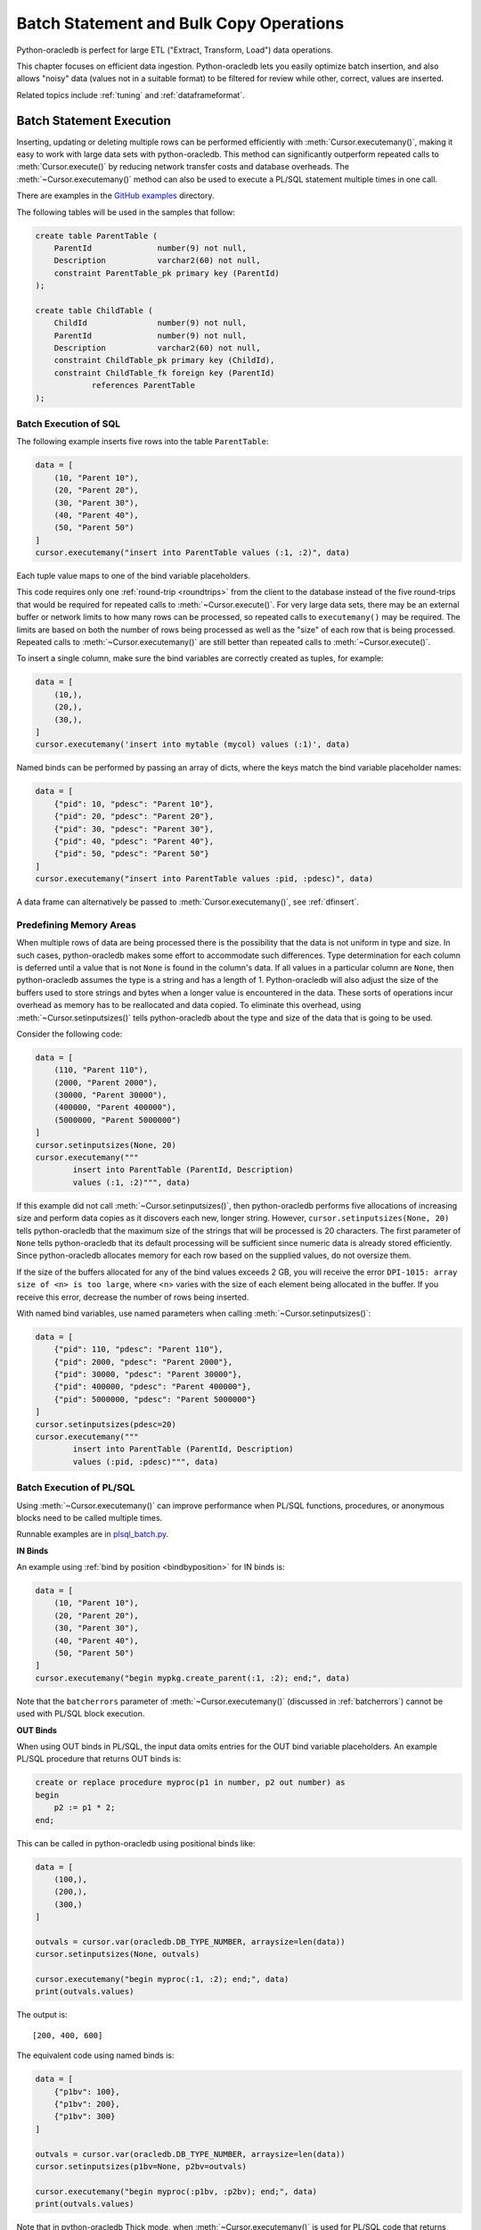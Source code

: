 .. _batchstmnt:

****************************************
Batch Statement and Bulk Copy Operations
****************************************

Python-oracledb is perfect for large ETL ("Extract, Transform, Load") data
operations.

This chapter focuses on efficient data ingestion. Python-oracledb lets you
easily optimize batch insertion, and also allows "noisy" data (values not in a
suitable format) to be filtered for review while other, correct, values are
inserted.

Related topics include :ref:`tuning` and :ref:`dataframeformat`.

Batch Statement Execution
=========================

Inserting, updating or deleting multiple rows can be performed efficiently with
:meth:`Cursor.executemany()`, making it easy to work with large data sets with
python-oracledb.  This method can significantly outperform repeated calls to
:meth:`Cursor.execute()` by reducing network transfer costs and database
overheads.  The :meth:`~Cursor.executemany()` method can also be used to
execute a PL/SQL statement multiple times in one call.

There are examples in the `GitHub examples
<https://github.com/oracle/python-oracledb/tree/main/samples>`__
directory.

The following tables will be used in the samples that follow:

.. code-block:: sql

    create table ParentTable (
        ParentId              number(9) not null,
        Description           varchar2(60) not null,
        constraint ParentTable_pk primary key (ParentId)
    );

    create table ChildTable (
        ChildId               number(9) not null,
        ParentId              number(9) not null,
        Description           varchar2(60) not null,
        constraint ChildTable_pk primary key (ChildId),
        constraint ChildTable_fk foreign key (ParentId)
                references ParentTable
    );


Batch Execution of SQL
----------------------

The following example inserts five rows into the table ``ParentTable``:

.. code-block:: python

    data = [
        (10, "Parent 10"),
        (20, "Parent 20"),
        (30, "Parent 30"),
        (40, "Parent 40"),
        (50, "Parent 50")
    ]
    cursor.executemany("insert into ParentTable values (:1, :2)", data)

Each tuple value maps to one of the bind variable placeholders.

This code requires only one :ref:`round-trip <roundtrips>` from the client to
the database instead of the five round-trips that would be required for
repeated calls to :meth:`~Cursor.execute()`.  For very large data sets, there
may be an external buffer or network limits to how many rows can be processed,
so repeated calls to ``executemany()`` may be required.  The limits are based
on both the number of rows being processed as well as the "size" of each row
that is being processed.  Repeated calls to :meth:`~Cursor.executemany()` are
still better than repeated calls to :meth:`~Cursor.execute()`.

To insert a single column, make sure the bind variables are correctly created
as tuples, for example:

.. code-block:: python

    data = [
        (10,),
        (20,),
        (30,),
    ]
    cursor.executemany('insert into mytable (mycol) values (:1)', data)

Named binds can be performed by passing an array of dicts, where the keys match
the bind variable placeholder names:

.. code-block:: python

    data = [
        {"pid": 10, "pdesc": "Parent 10"},
        {"pid": 20, "pdesc": "Parent 20"},
        {"pid": 30, "pdesc": "Parent 30"},
        {"pid": 40, "pdesc": "Parent 40"},
        {"pid": 50, "pdesc": "Parent 50"}
    ]
    cursor.executemany("insert into ParentTable values :pid, :pdesc)", data)


A data frame can alternatively be passed to :meth:`Cursor.executemany()`, see
:ref:`dfinsert`.

.. _predefmemory:

Predefining Memory Areas
------------------------

When multiple rows of data are being processed there is the possibility that
the data is not uniform in type and size.  In such cases, python-oracledb makes
some effort to accommodate such differences.  Type determination for each
column is deferred until a value that is not ``None`` is found in the column's
data.  If all values in a particular column are ``None``, then python-oracledb
assumes the type is a string and has a length of 1.  Python-oracledb will also
adjust the size of the buffers used to store strings and bytes when a longer
value is encountered in the data.  These sorts of operations incur overhead as
memory has to be reallocated and data copied.  To eliminate this overhead,
using :meth:`~Cursor.setinputsizes()` tells python-oracledb about the type and
size of the data that is going to be used.

Consider the following code:

.. code-block:: python

    data = [
        (110, "Parent 110"),
        (2000, "Parent 2000"),
        (30000, "Parent 30000"),
        (400000, "Parent 400000"),
        (5000000, "Parent 5000000")
    ]
    cursor.setinputsizes(None, 20)
    cursor.executemany("""
            insert into ParentTable (ParentId, Description)
            values (:1, :2)""", data)

If this example did not call :meth:`~Cursor.setinputsizes()`, then
python-oracledb performs five allocations of increasing size and perform
data copies as it discovers each new, longer string.  However,
``cursor.setinputsizes(None, 20)`` tells python-oracledb that the maximum size
of the strings that will be processed is 20 characters.  The first parameter of
``None`` tells python-oracledb that its default processing will be sufficient
since numeric data is already stored efficiently.  Since python-oracledb
allocates memory for each row based on the supplied values, do not oversize
them.

If the size of the buffers allocated for any of the bind values exceeds 2 GB,
you will receive the error ``DPI-1015: array size of <n> is too large``, where
<n> varies with the size of each element being allocated in the buffer. If you
receive this error, decrease the number of rows being inserted.

With named bind variables, use named parameters when calling
:meth:`~Cursor.setinputsizes()`:

.. code-block:: python

    data = [
        {"pid": 110, "pdesc": "Parent 110"},
        {"pid": 2000, "pdesc": "Parent 2000"},
        {"pid": 30000, "pdesc": "Parent 30000"},
        {"pid": 400000, "pdesc": "Parent 400000"},
        {"pid": 5000000, "pdesc": "Parent 5000000"}
    ]
    cursor.setinputsizes(pdesc=20)
    cursor.executemany("""
            insert into ParentTable (ParentId, Description)
            values (:pid, :pdesc)""", data)


.. _batchplsql:

Batch Execution of PL/SQL
-------------------------

Using :meth:`~Cursor.executemany()` can improve performance when PL/SQL
functions, procedures, or anonymous blocks need to be called multiple times.

Runnable examples are in `plsql_batch.py <https://github.com/oracle/python-
oracledb/tree/main/samples/plsql_batch.py>`__.

**IN Binds**

An example using :ref:`bind by position <bindbyposition>` for IN binds is:

.. code-block:: python

    data = [
        (10, "Parent 10"),
        (20, "Parent 20"),
        (30, "Parent 30"),
        (40, "Parent 40"),
        (50, "Parent 50")
    ]
    cursor.executemany("begin mypkg.create_parent(:1, :2); end;", data)

Note that the ``batcherrors`` parameter of :meth:`~Cursor.executemany()`
(discussed in :ref:`batcherrors`) cannot be used with PL/SQL block execution.

**OUT Binds**

When using OUT binds in PL/SQL, the input data omits entries for the OUT bind
variable placeholders. An example PL/SQL procedure that returns OUT binds is:

.. code-block:: sql

    create or replace procedure myproc(p1 in number, p2 out number) as
    begin
        p2 := p1 * 2;
    end;

This can be called in python-oracledb using positional binds like:

.. code-block:: python

    data = [
        (100,),
        (200,),
        (300,)
    ]

    outvals = cursor.var(oracledb.DB_TYPE_NUMBER, arraysize=len(data))
    cursor.setinputsizes(None, outvals)

    cursor.executemany("begin myproc(:1, :2); end;", data)
    print(outvals.values)

The output is::

    [200, 400, 600]

The equivalent code using named binds is:

.. code-block:: python

    data = [
        {"p1bv": 100},
        {"p1bv": 200},
        {"p1bv": 300}
    ]

    outvals = cursor.var(oracledb.DB_TYPE_NUMBER, arraysize=len(data))
    cursor.setinputsizes(p1bv=None, p2bv=outvals)

    cursor.executemany("begin myproc(:p1bv, :p2bv); end;", data)
    print(outvals.values)

Note that in python-oracledb Thick mode, when :meth:`~Cursor.executemany()` is
used for PL/SQL code that returns OUT binds, it will have the same performance
characteristics as repeated calls to :meth:`~Cursor.execute()`.

**IN/OUT Binds**

An example PL/SQL procedure that returns IN/OUT binds is:

.. code-block:: sql

    create or replace procedure myproc2 (p1 in number, p2 in out varchar2) as
    begin
        p2 := p2 || ' ' || p1;
    end;

This can be called in python-oracledb using positional binds like:

.. code-block:: python

    data = [
        (440, 'Gregory'),
        (550, 'Haley'),
        (660, 'Ian')
    ]
    outvals = cursor.var(oracledb.DB_TYPE_VARCHAR, size=100, arraysize=len(data))
    cursor.setinputsizes(None, outvals)

    cursor.executemany("begin myproc2(:1, :2); end;", data)
    print(outvals.values)

The ``size`` parameter of :meth:`Cursor.var()` indicates the maximum length of
the string that can be returned.

Output is::

    ['Gregory 440', 'Haley 550', 'Ian 660']

The equivalent code using named binds is:

.. code-block:: python

    data = [
        {"p1bv": 440, "p2bv": 'Gregory'},
        {"p1bv": 550, "p2bv": 'Haley'},
        {"p1bv": 660, "p2bv": 'Ian'}
    ]
    outvals = cursor.var(oracledb.DB_TYPE_VARCHAR, size=100, arraysize=len(data))
    cursor.setinputsizes(p1bv=None, p2bv=outvals)

    cursor.executemany("begin myproc2(:p1bv, :p2bv); end;", data)
    print(outvals.values)

.. _batcherrors:

Handling Data Errors
--------------------

Large datasets may contain some invalid data.  When using batch execution as
discussed above, the entire batch will be discarded if a single error is
detected, potentially eliminating the performance benefits of batch execution
and increasing the complexity of the code required to handle those errors. If
the parameter ``batchErrors`` is set to the value ``True`` when calling
:meth:`~Cursor.executemany()`, however, processing will continue even if there
are data errors in some rows, and the rows containing errors can be examined
afterwards to determine what course the application should take. Note that if
any errors are detected, a transaction will be started but not committed, even
if :attr:`Connection.autocommit` is set to ``True``. After examining the errors
and deciding what to do with them, the application needs to explicitly commit
or roll back the transaction with :meth:`Connection.commit()` or
:meth:`Connection.rollback()`, as needed.

This example shows how data errors can be identified:

.. code-block:: python

    data = [
        (60, "Parent 60"),
        (70, "Parent 70"),
        (70, "Parent 70 (duplicate)"),
        (80, "Parent 80"),
        (80, "Parent 80 (duplicate)"),
        (90, "Parent 90")
    ]
    cursor.executemany("insert into ParentTable values (:1, :2)", data,
                       batcherrors=True)
    for error in cursor.getbatcherrors():
        print("Error", error.message, "at row offset", error.offset)

The output is::

    Error ORA-00001: unique constraint (PYTHONDEMO.PARENTTABLE_PK) violated at row offset 2
    Error ORA-00001: unique constraint (PYTHONDEMO.PARENTTABLE_PK) violated at row offset 4

The row offset is the index into the array of the data that could not be
inserted due to errors.  The application could choose to commit or rollback the
other rows that were successfully inserted.  Alternatively, it could correct
the data for the two invalid rows and attempt to insert them again before
committing.


Identifying Affected Rows
-------------------------

When executing a DML statement using :meth:`~Cursor.execute()`, the number of
rows affected can be examined by looking at the attribute
:attr:`~Cursor.rowcount`. When performing batch execution with
:meth:`Cursor.executemany()`, the row count will return the *total*
number of rows that were affected. If you want to know the total number of rows
affected by each row of data that is bound you must set the parameter
``arraydmlrowcounts`` to ``True``, as shown:

.. code-block:: python

    parent_ids_to_delete = [20, 30, 50]
    cursor.executemany("delete from ChildTable where ParentId = :1",
                       [(i,) for i in parent_ids_to_delete],
                       arraydmlrowcounts=True)
    row_counts = cursor.getarraydmlrowcounts()
    for parent_id, count in zip(parent_ids_to_delete, row_counts):
        print("Parent ID:", parent_id, "deleted", count, "rows.")

Using the data found in the `GitHub samples
<https://github.com/oracle/python-oracledb/tree/main/samples>`__ the output
is as follows::

    Parent ID: 20 deleted 3 rows.
    Parent ID: 30 deleted 2 rows.
    Parent ID: 50 deleted 4 rows.


DML RETURNING
-------------

DML statements like INSERT, UPDATE, DELETE, and MERGE can return values by using
the DML RETURNING syntax. A bind variable can be created to accept this data.
See :ref:`bind` for more information.

If, instead of merely deleting the rows as shown in the previous example, you
also wanted to know some information about each of the rows that were deleted,
you can use the following code:

.. code-block:: python

    parent_ids_to_delete = [20, 30, 50]
    child_id_var = cursor.var(int, arraysize=len(parent_ids_to_delete))
    cursor.setinputsizes(None, child_id_var)
    cursor.executemany("""
            delete from ChildTable
            where ParentId = :1
            returning ChildId into :2""",
            [(i,) for i in parent_ids_to_delete])
    for ix, parent_id in enumerate(parent_ids_to_delete):
        print("Child IDs deleted for parent ID", parent_id, "are",
              child_id_var.getvalue(ix))

The output will be::

    Child IDs deleted for parent ID 20 are [1002, 1003, 1004]
    Child IDs deleted for parent ID 30 are [1005, 1006]
    Child IDs deleted for parent ID 50 are [1012, 1013, 1014, 1015]

Note that the bind variable created to accept the returned data must have an
arraysize large enough to hold data for each row that is processed. Also, the
call to :meth:`Cursor.setinputsizes()` binds this variable immediately so that
it does not have to be passed in each row of data.

Bulk Copy Operations
====================

Bulk copy operations are facilitated with the use of
:meth:`Cursor.executemany()`, the use of appropriate SQL statements, and the
use of Python modules.

Also, see :ref:`dataframeformat` and :ref:`Oracle Database Pipelining
<pipelining>`.

Loading CSV Files into Oracle Database
--------------------------------------

The :meth:`Cursor.executemany()` method and Python's `csv module
<https://docs.python.org/3/library/csv.html#module-csv>`__ can be used to
efficiently insert CSV (Comma Separated Values) data.  For example, consider
the file ``data.csv``::

    101,Abel
    154,Baker
    132,Charlie
    199,Delta
    . . .

And the schema:

.. code-block:: sql

    create table test (id number, name varchar2(25));

Data loading can be done in batches of records since the number of records may
prevent all data being inserted at once:

.. code-block:: python

    import oracledb
    import csv

    # CSV file
    FILE_NAME = 'data.csv'

    # Adjust the number of rows to be inserted in each iteration
    # to meet your memory and performance requirements
    BATCH_SIZE = 10000

    connection = oracledb.connect(user="hr", password=userpwd,
                                  dsn="dbhost.example.com/orclpdb")

    with connection.cursor() as cursor:

        # Predefine the memory areas to match the table definition.
        # This can improve performance by avoiding memory reallocations.
        # Here, one parameter is passed for each of the columns.
        # "None" is used for the ID column, since the size of NUMBER isn't
        # variable.  The "25" matches the maximum expected data size for the
        # NAME column
        cursor.setinputsizes(None, 25)

        with open(FILE_NAME, 'r') as csv_file:
            csv_reader = csv.reader(csv_file, delimiter=',')
            sql = "insert into test (id, name) values (:1, :2)"
            data = []
            for line in csv_reader:
                data.append((line[0], line[1]))
                if len(data) % BATCH_SIZE == 0:
                    cursor.executemany(sql, data)
                    data = []
            if data:
                cursor.executemany(sql, data)
            connection.commit()

Depending on data sizes and business requirements, database changes such as
temporarily disabling redo logging on the table, or disabling indexes may also
be beneficial.

See `samples/load_csv.py <https://github.com/oracle/python-oracledb/tree/main/
samples/load_csv.py>`__ for a runnable example.

Creating CSV Files from Oracle Database
---------------------------------------

Python's `csv module <https://docs.python.org/3/library/csv.html#module-csv>`__
can be used to efficiently create CSV (Comma Separated Values) files.  For
example:

.. code-block:: python

    cursor.arraysize = 1000  # tune this for large queries
    print(f"Writing to {FILE_NAME}")
    with open(FILE_NAME, "w") as f:
        writer = csv.writer(
            f, lineterminator="\n", quoting=csv.QUOTE_NONNUMERIC
        )
        cursor.execute("""select rownum, sysdate, mycol from BigTab""")
        writer.writerow(info.name for info in cursor.description)
        writer.writerows(cursor)


See `samples/write_csv.py <https://github.com/oracle/python-oracledb/tree/main/
samples/write_csv.py>`__ for a runnable example.


Bulk Copying Data between Databases
-----------------------------------

The :meth:`Cursor.executemany()` function is useful for copying data from one
database to another, for example in an ETL ("Extract, Transform, Load")
workflow:

.. code-block:: python

    # Connect to both databases
    source_connection = oracledb.connect(user=un1, password=pw1, dsn=cs1)
    target_connection = oracledb.connect(user=un2, password=pw2, dsn=cs2)

    # Setup cursors
    source_cursor = source_connection.cursor()
    source_cursor.arraysize = 1000              # tune this for query performance

    target_cursor = target_connection.cursor()
    target_cursor.setinputsizes(None, 25)       # set according to column types

    # Perform bulk fetch and insertion
    source_cursor.execute("select c1, c2 from MySrcTable")
    while True:

        # Extract the records
        rows = source_cursor.fetchmany()
        if not rows:
            break

        # Optionally transform the records here
        # ...

        # Load the records into the target database
        target_cursor.executemany("insert into MyDestTable values (:1, :2)", rows)

    target_connection.commit()

The :attr:`~Cursor.arraysize` value alters how many rows each
:meth:`Cursor.fetchmany()` call returns, see :ref:`tuningfetch`.  The
:meth:`~Cursor.setinputsizes()` call is used to optimize memory allocation when
inserting with :meth:`~Cursor.executemany()`, see :ref:`predefmemory`.  You
may also want to tune the SDU setting for best nework performance, see
:ref:`tuning`.

If you are inserting back into the same database that the records originally
came from, you do not need to open a second connection. Instead, both cursors
can be obtained from one connection.

**Avoiding Copying Data Over the Network**

When copying data to another table in the same database, it may be preferable
to use INSERT INTO SELECT or CREATE AS SELECT to avoid the overhead of copying
data to, and back from, the Python process. This also avoids any data type
changes.  For example to create a complete copy of a table:

.. code-block:: python

   cursor.execute("create table new_table as select * from old_table")

Similarly, when copying to a different database, consider creating a `database
link <https://www.oracle.com/pls/topic/lookup?ctx=dblatest&id=GUID-D966642A-
B19E-449D-9968-1121AF06D793>`__ between the databases and using
INSERT INTO SELECT or CREATE AS SELECT.

You can control the data transfer by changing your SELECT statement.
